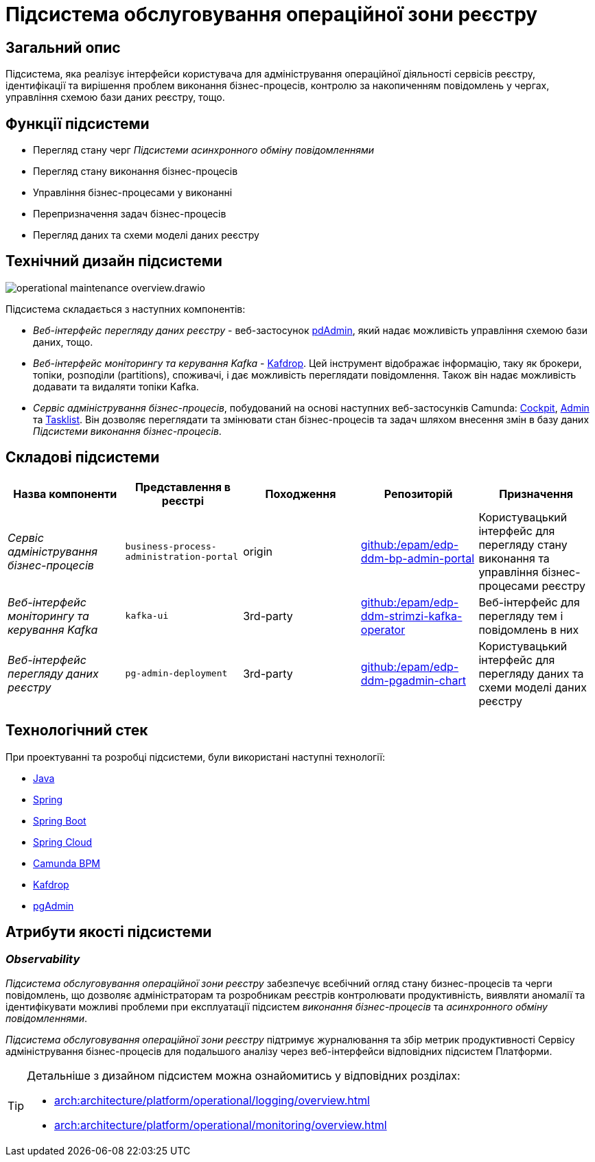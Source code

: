 = Підсистема обслуговування операційної зони реєстру

== Загальний опис

Підсистема, яка реалізує інтерфейси користувача для адміністрування операційної діяльності сервісів реєстру, ідентифікації та вирішення проблем виконання бізнес-процесів, контролю за накопиченням повідомлень у чергах, управління схемою бази даних реєстру, тощо.

== Функції підсистеми

* Перегляд стану черг _Підсистеми асинхронного обміну повідомленнями_
* Перегляд стану виконання бізнес-процесів
* Управління бізнес-процесами у виконанні
* Перепризначення задач бізнес-процесів
* Перегляд даних та схеми моделі даних реєстру

== Технічний дизайн підсистеми

image::arch:architecture/registry/administrative/operational-maintenance/operational-maintenance-overview.drawio.svg[float="center",align="center"]

Підсистема складається з наступних компонентів:

* _Веб-інтерфейс перегляду даних реєстру_ - веб-застосунок https://www.pgadmin.org/[pdAdmin], який надає можливість управління схемою бази даних, тощо.
* _Веб-інтерфейс моніторингу та керування Kafka_ - https://github.com/obsidiandynamics/kafdrop[Kafdrop]. Цей інструмент відображає інформацію, таку як брокери, топіки, розподіли (partitions), споживачі, і дає можливість переглядати повідомлення. Також він надає можливість додавати та видаляти топіки Kafka.
* _Сервіс адміністрування бізнес-процесів_, побудований на основі наступних веб-застосунків Camunda: https://docs.camunda.org/manual/latest/webapps/cockpit/[Cockpit], https://docs.camunda.org/manual/latest/webapps/admin/[Admin] та https://docs.camunda.org/manual/latest/webapps/tasklist/[Tasklist]. Він дозволяє переглядати та змінювати стан бізнес-процесів та задач шляхом внесення змін в базу даних _Підсистеми виконання бізнес-процесів_.

== Складові підсистеми

|===
|Назва компоненти|Представлення в реєстрі|Походження|Репозиторій|Призначення

|_Сервіс адміністрування бізнес-процесів_
|`business-process-administration-portal`
|origin
|https://github.com/epam/edp-ddm-bp-admin-portal[github:/epam/edp-ddm-bp-admin-portal]
|Користувацький інтерфейс для перегляду стану виконання та управління бізнес-процесами реєстру

|_Веб-інтерфейс моніторингу та керування Kafka_
|`kafka-ui`
|3rd-party
|https://github.com/epam/edp-ddm-strimzi-kafka-operator[github:/epam/edp-ddm-strimzi-kafka-operator]
|Веб-інтерфейс для перегляду тем і повідомлень в них

|_Веб-інтерфейс перегляду даних реєстру_
|`pg-admin-deployment`
|3rd-party
|https://github.com/epam/edp-ddm-pgadmin-chart[github:/epam/edp-ddm-pgadmin-chart]
|Користувацький інтерфейс для перегляду даних та схеми моделі даних реєстру
|===

== Технологічний стек

При проектуванні та розробці підсистеми, були використані наступні технології:

* xref:arch:architecture/platform-technologies.adoc#java[Java]
* xref:arch:architecture/platform-technologies.adoc#spring[Spring]
* xref:arch:architecture/platform-technologies.adoc#spring-boot[Spring Boot]
* xref:arch:architecture/platform-technologies.adoc#spring-cloud[Spring Cloud]
* xref:arch:architecture/platform-technologies.adoc#camunda[Camunda BPM]
* xref:arch:architecture/platform-technologies.adoc#kafdrop[Kafdrop]
* xref:arch:architecture/platform-technologies.adoc#pgadmin[pgAdmin]

== Атрибути якості підсистеми

=== _Observability_

_Підсистема обслуговування операційної зони реєстру_ забезпечує всебічний огляд стану бизнес-процесів та черги повідомлень, що дозволяє адміністраторам та розробникам реєстрів контролювати продуктивність, виявляти аномалії та ідентифікувати можливі проблеми при експлуатації підсистем _виконання бізнес-процесів_ та _асинхронного обміну повідомленнями_.

_Підсистема обслуговування операційної зони реєстру_ підтримує журналювання та збір метрик продуктивності Сервісу адміністрування бізнес-процесів для подальшого аналізу через веб-інтерфейси відповідних підсистем Платформи.

[TIP]
--
Детальніше з дизайном підсистем можна ознайомитись у відповідних розділах:

* xref:arch:architecture/platform/operational/logging/overview.adoc[]
* xref:arch:architecture/platform/operational/monitoring/overview.adoc[]
--
